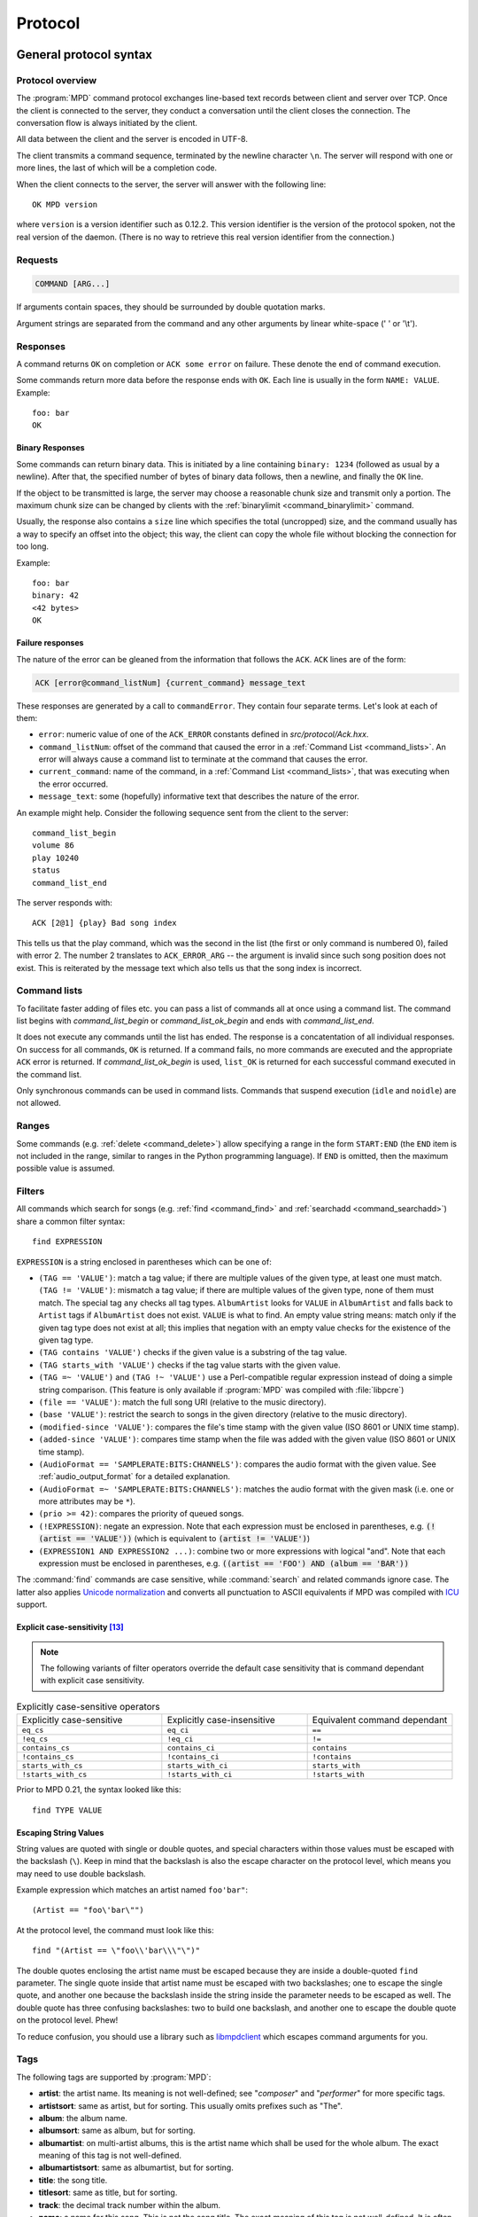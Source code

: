 ########
Protocol
########

General protocol syntax
***********************

Protocol overview
=================

The :program:`MPD` command protocol exchanges
line-based text records between client and server over TCP.
Once the client is connected to the server, they conduct a
conversation until the client closes the connection. The
conversation flow is always initiated by the client.

All data between the client and the server is encoded in
UTF-8.

The client transmits a command sequence, terminated by the
newline character ``\n``.  The server will
respond with one or more lines, the last of which will be a
completion code.

When the client connects to the server, the server will answer
with the following line::

 OK MPD version

where ``version`` is a version identifier such as
0.12.2.  This version identifier is the version of the protocol
spoken, not the real version of the daemon.  (There is no way to
retrieve this real version identifier from the connection.)

Requests
========

.. code-block:: none

 COMMAND [ARG...]

If arguments contain spaces, they should be surrounded by double
quotation marks.

Argument strings are separated from the command and any other
arguments by linear white-space (' ' or '\\t').

Responses
=========

A command returns ``OK`` on completion or
``ACK some error`` on failure.  These
denote the end of command execution.

Some commands return more data before the response ends with ``OK``.
Each line is usually in the form ``NAME: VALUE``.  Example::

  foo: bar
  OK

.. _binary:

Binary Responses
----------------

Some commands can return binary data.  This is initiated by a line
containing ``binary: 1234`` (followed as usual by a newline).  After
that, the specified number of bytes of binary data follows, then a
newline, and finally the ``OK`` line.

If the object to be transmitted is large, the server may choose a
reasonable chunk size and transmit only a portion.  The maximum chunk
size can be changed by clients with the :ref:`binarylimit
<command_binarylimit>` command.

Usually, the response also contains a ``size`` line which specifies
the total (uncropped) size, and the command usually has a way to
specify an offset into the object; this way, the client can copy the
whole file without blocking the connection for too long.

Example::

  foo: bar
  binary: 42
  <42 bytes>
  OK


Failure responses
-----------------

The nature of the error can be gleaned from the information
that follows the ``ACK``.
``ACK`` lines are of the form:

.. code-block:: none

 ACK [error@command_listNum] {current_command} message_text

These responses are generated by a call to
``commandError``. They contain four separate
terms. Let's look at each of them:

- ``error``: numeric value of one
  of the ``ACK_ERROR`` constants defined
  in `src/protocol/Ack.hxx`.

- ``command_listNum``: offset of the command that caused the error in
  a :ref:`Command List <command_lists>`.  An error will always cause a
  command list to terminate at the command that causes the error.

- ``current_command``: name of the command, in a :ref:`Command List
  <command_lists>`, that was executing when the error occurred.

- ``message_text``:
  some (hopefully) informative text that describes the
  nature of the error.

An example might help.  Consider the following sequence
sent from the client to the server::

 command_list_begin
 volume 86
 play 10240
 status
 command_list_end

The server responds with::

 ACK [2@1] {play} Bad song index

This tells us that the play command, which was the second in the list
(the first or only command is numbered 0), failed with error 2.  The
number 2 translates to ``ACK_ERROR_ARG`` -- the argument is invalid
since such song position does not exist.  This is reiterated by the
message text which also tells us that the song index is incorrect.

.. _command_lists:

Command lists
=============

To facilitate faster adding of files etc. you can pass a list
of commands all at once using a command list.  The command
list begins with `command_list_begin` or
`command_list_ok_begin` and ends with
`command_list_end`.

It does not execute any commands until the list has ended.  The
response is a concatentation of all individual responses.
On success for all commands,
``OK`` is returned.  If a command
fails, no more commands are executed and the appropriate
``ACK`` error is returned. If
`command_list_ok_begin` is used,
``list_OK`` is returned for each
successful command executed in the command list.

Only synchronous commands can be used in command lists.  Commands that
suspend execution (``idle`` and ``noidle``) are not allowed.

Ranges
======

Some commands (e.g. :ref:`delete <command_delete>`) allow specifying a
range in the form ``START:END`` (the ``END`` item is not included in
the range, similar to ranges in the Python programming language).  If
``END`` is omitted, then the maximum possible value is assumed.

.. _filter_syntax:

Filters
=======

All commands which search for songs (e.g. :ref:`find <command_find>`
and :ref:`searchadd <command_searchadd>`) share a common filter
syntax::

 find EXPRESSION

``EXPRESSION`` is a string enclosed in parentheses which can be one
of:

- ``(TAG == 'VALUE')``: match a tag value; if there are multiple
  values of the given type, at least one must match.
  ``(TAG != 'VALUE')``: mismatch a tag value; if there are multiple
  values of the given type, none of them must match.
  The special tag ``any`` checks all
  tag types.
  ``AlbumArtist`` looks for
  ``VALUE`` in ``AlbumArtist``
  and falls back to ``Artist`` tags if
  ``AlbumArtist`` does not exist.
  ``VALUE`` is what to find.
  An empty value string means: match only if the given tag type does
  not exist at all; this implies that negation with an empty value
  checks for the existence of the given tag type.

- ``(TAG contains 'VALUE')`` checks if the given value is a substring
  of the tag value.

- ``(TAG starts_with 'VALUE')`` checks if the tag value starts with the given value.

- ``(TAG =~ 'VALUE')`` and ``(TAG !~ 'VALUE')`` use a Perl-compatible
  regular expression instead of doing a simple string comparison.
  (This feature is only available if :program:`MPD` was compiled with
  :file:`libpcre`)

- ``(file == 'VALUE')``: match the full song URI
  (relative to the music directory).

- ``(base 'VALUE')``: restrict the search to
  songs in the given directory (relative to the music
  directory).

- ``(modified-since 'VALUE')``: compares the
  file's time stamp with the given value (ISO 8601 or UNIX
  time stamp).

- ``(added-since 'VALUE')``: compares time stamp when the file was added with
  the given value (ISO 8601 or UNIX time stamp).

- ``(AudioFormat == 'SAMPLERATE:BITS:CHANNELS')``: compares the audio
  format with the given value.  See :ref:`audio_output_format` for a
  detailed explanation.

- ``(AudioFormat =~ 'SAMPLERATE:BITS:CHANNELS')``:
  matches the audio format with the given mask (i.e. one
  or more attributes may be ``*``).

- ``(prio >= 42)``:
  compares the priority of queued songs.

- ``(!EXPRESSION)``: negate an expression.  Note that each expression
  must be enclosed in parentheses, e.g. :code:`(!(artist == 'VALUE'))`
  (which is equivalent to :code:`(artist != 'VALUE')`)

- ``(EXPRESSION1 AND EXPRESSION2 ...)``: combine two or
  more expressions with logical "and".  Note that each expression must
  be enclosed in parentheses, e.g. :code:`((artist == 'FOO') AND
  (album == 'BAR'))`

The :command:`find` commands are case sensitive, while
:command:`search` and related commands ignore case.  The latter also
applies `Unicode normalization <https://unicode.org/reports/tr15/>`__
and converts all punctuation to ASCII equivalents
if MPD was compiled with `ICU <https://icu.unicode.org/>`__ support.

Explicit case-sensitivity [#since_0_24]_
----------------------------------------

.. note:: The following variants of filter operators override the default case sensitivity
   that is command dependant with explicit case sensitivity.

.. list-table:: Explicitly case-sensitive operators
   :widths: 33 33 33

   * - Explicitly case-sensitive
     - Explicitly case-insensitive
     - Equivalent command dependant

   * - ``eq_cs``
     - ``eq_ci``
     - ``==``

   * - ``!eq_cs``
     - ``!eq_ci``
     - ``!=``

   * - ``contains_cs``
     - ``contains_ci``
     - ``contains``

   * - ``!contains_cs``
     - ``!contains_ci``
     - ``!contains``

   * - ``starts_with_cs``
     - ``starts_with_ci``
     - ``starts_with``

   * - ``!starts_with_cs``
     - ``!starts_with_ci``
     - ``!starts_with``

Prior to MPD 0.21, the syntax looked like this::

 find TYPE VALUE

Escaping String Values
----------------------

String values are quoted with single or double quotes, and special
characters within those values must be escaped with the backslash
(``\``).  Keep in mind that the backslash is also the escape character
on the protocol level, which means you may need to use double
backslash.

Example expression which matches an artist named ``foo'bar"``::

 (Artist == "foo\'bar\"")

At the protocol level, the command must look like this::

 find "(Artist == \"foo\\'bar\\\"\")"

The double quotes enclosing the artist name must be escaped because
they are inside a double-quoted ``find`` parameter.  The single quote
inside that artist name must be escaped with two backslashes; one to
escape the single quote, and another one because the backslash inside
the string inside the parameter needs to be escaped as well.  The
double quote has three confusing backslashes: two to build one
backslash, and another one to escape the double quote on the protocol
level.  Phew!

To reduce confusion, you should use a library such as `libmpdclient
<https://www.musicpd.org/libs/libmpdclient/>`_ which escapes command
arguments for you.

.. _tags:

Tags
====

The following tags are supported by :program:`MPD`:

* **artist**: the artist name. Its meaning is not well-defined; see "*composer*" and "*performer*" for more specific tags.
* **artistsort**: same as artist, but for sorting. This usually omits prefixes such as "The".
* **album**: the album name.
* **albumsort**: same as album, but for sorting.
* **albumartist**: on multi-artist albums, this is the artist name which shall be used for the whole album. The exact meaning of this tag is not well-defined.
* **albumartistsort**: same as albumartist, but for sorting.
* **title**: the song title.
* **titlesort**:  same as title, but for sorting.
* **track**: the decimal track number within the album.
* **name**: a name for this song. This is not the song title. The exact meaning of this tag is not well-defined. It is often used by badly configured internet radio stations with broken tags to squeeze both the artist name and the song title in one tag.
* **genre**: the music genre.
* **mood**: the mood of the audio with a few keywords.
* **date**: the song's release date. This is usually a 4-digit year.
* **originaldate**: the song's original release date.
* **composer**: the artist who composed the song.
* **composersort**: same as composer, but for sorting.
* **performer**: the artist who performed the song.
* **conductor**: the conductor who conducted the song.
* **work**: `"a work is a distinct intellectual or artistic creation,
  which can be expressed in the form of one or more audio recordings" <https://musicbrainz.org/doc/Work>`_
* **ensemble**: the ensemble performing this song, e.g. "Wiener Philharmoniker".
* **movement**: name of the movement, e.g. "Andante con moto".
* **movementnumber**: movement number, e.g. "2" or "II".
* **showmovement**: If this tag is set to "1" players supporting this tag will display the `work`, `movement`, and `movementnumber`` instead of the track title.
* **location**: location of the recording, e.g. "Royal Albert Hall".
* **grouping**: "used if the sound belongs to a larger category of
  sounds/music" (`from the IDv2.4.0 TIT1 description
  <http://id3.org/id3v2.4.0-frames>`_).
* **comment**: a human-readable comment about this song. The exact meaning of this tag is not well-defined.
* **disc**: the decimal disc number in a multi-disc album.
* **label**: the name of the label or publisher.
* **musicbrainz_artistid**: the artist id in the `MusicBrainz <https://picard.musicbrainz.org/docs/mappings/>`_ database.
* **musicbrainz_albumid**: the album id in the `MusicBrainz <https://picard.musicbrainz.org/docs/mappings/>`_ database.
* **musicbrainz_albumartistid**: the album artist id in the `MusicBrainz <https://picard.musicbrainz.org/docs/mappings/>`_ database.
* **musicbrainz_trackid**: the track id in the `MusicBrainz <https://picard.musicbrainz.org/docs/mappings/>`_ database.
* **musicbrainz_releasegroupid**: the release group id in the `MusicBrainz <https://picard.musicbrainz.org/docs/mappings/>`_ database.
* **musicbrainz_releasetrackid**: the release track id in the `MusicBrainz <https://picard.musicbrainz.org/docs/mappings/>`_ database.
* **musicbrainz_workid**: the work id in the `MusicBrainz <https://picard.musicbrainz.org/docs/mappings/>`_ database.

There can be multiple values for some of these tags.  For
example, :program:`MPD` may return multiple
lines with a ``performer`` tag.  A tag value is
a UTF-8 string.

.. _other_metadata:

Other Metadata
==============

The response to :ref:`lsinfo <command_lsinfo>` and similar commands
may contain :ref:`song tags <tags>` and other metadata, specifically:

- ``duration``: the duration of the song in
  seconds; may contain a fractional part.

- ``Time``: like ``duration``,
  but as integer value.  This is deprecated and is only here
  for compatibility with older clients.  Do not use.

- ``Range``: if this is a queue item referring only to a portion of
  the song file, then this attribute contains the time range in the
  form ``START-END`` or ``START-`` (open ended); both ``START`` and
  ``END`` are time stamps within the song in seconds (may contain a
  fractional part).  Example: ``60-120`` plays only the second minute;
  "``180`` skips the first three minutes.

- ``Format``: the audio format of the song
  (or an approximation to a format supported by MPD and the
  decoder plugin being used).  When playing this file, the
  ``audio`` value in the :ref:`status <command_status>`
  response should be the same.

- ``Last-Modified``: the time stamp of the
  last modification of the underlying file in ISO 8601
  format.  Example:
  "*2008-09-28T20:04:57Z*"

- ``added`` [#since_0_24]_: the time stamp when the file was added in ISO 8601.
  A negative value means that this is unknown/unavailable.
  Example: "*2023-11-25T13:25:07Z*"

Recipes
*******

Queuing
=======

Often, users run :program:`MPD` with :ref:`random <command_random>`
enabled, but want to be able to insert songs "before" the rest of the
playlist.  That is commonly called "queuing".

:program:`MPD` implements this by allowing the client to specify a
"priority" for each song in the playlist (commands :ref:`priod
<command_prio>` and :ref:`priodid <command_prioid>`).  A higher
priority means that the song is going to be played before the other
songs.

In "random" mode, :program:`MPD` maintains an
internal randomized sequence of songs.  In this sequence,
songs with a higher priority come first, and all songs with
the same priority are shuffled (by default, all songs are
shuffled, because all have the same priority "0").  When you
increase the priority of a song, it is moved to the front of
the sequence according to its new priority, but always after
the current one.  A song that has been played already (it's
"before" the current song in that sequence) will only be
scheduled for repeated playback if its priority has become
bigger than the priority of the current song.  Decreasing the
priority of a song will move it farther to the end of the
sequence.  Changing the priority of the current song has no
effect on the sequence.  During playback, a song's priority is
reset to zero.

Command reference
*****************

.. note:: For manipulating playlists and playing, there are two sets of
   commands.  One set uses the song id of a song in the playlist,
   while another set uses the playlist position of the song. The
   commands using song ids should be used instead of the commands
   that manipulate and control playback based on playlist
   position. Using song ids is a safer method when multiple
   clients are interacting with :program:`MPD`.

Querying :program:`MPD`'s status
================================

.. _command_clearerror:

:command:`clearerror`
    Clears the current error message in status (this is also
    accomplished by any command that starts playback).

.. _command_currentsong:

:command:`currentsong`
    Displays the song info of the current song (same song that
    is identified in status). Information about the current song
    is represented by key-value pairs, one on each line. The first
    pair must be the `file` key-value pair.

.. _command_idle:

:command:`idle [SUBSYSTEMS...]` [#since_0_14]_
    Waits until there is a noteworthy change in one or more
    of :program:`MPD`'s subsystems.  As soon
    as there is one, it lists all changed systems in a line
    in the format ``changed:
    SUBSYSTEM``, where SUBSYSTEM is one of the
    following:

    - ``database``: the song database has been modified after :ref:`update <command_update>`.
    - ``update``: a database update has started or finished.  If the database was modified during the update, the ``database`` event is also emitted.
    - ``stored_playlist``: a stored playlist has been modified, renamed, created or deleted
    - ``playlist``: the queue (i.e. the current playlist) has been modified
    - ``player``: the player has been started, stopped or seeked or
      tags of the currently playing song have changed (e.g. received
      from stream)
    - ``mixer``: the volume has been changed
    - ``output``: an audio output has been added, removed or modified (e.g. renamed, enabled or disabled)
    - ``options``: options like repeat, random, crossfade, replay gain
    - ``partition``: a partition was added, removed or changed
    - ``sticker``: the sticker database has been modified.
    - ``subscription``: a client has subscribed or unsubscribed to a channel
    - ``message``: a message was received on a channel this client is subscribed to;
      this event is only emitted when the client's message queue is empty
    - ``neighbor``: a neighbor was found or lost
    - ``mount``: the mount list has changed

    Change events accumulate, even while the connection is not in
    "idle" mode; no events get lost while the client is doing
    something else with the connection.  If an event had already
    occurred since the last call, the new :ref:`idle <command_idle>`
    command will return immediately.

    While a client is waiting for `idle`
    results, the server disables timeouts, allowing a client
    to wait for events as long as mpd runs.  The
    `idle` command can be canceled by
    sending the command `noidle` (no other
    commands are allowed). :program:`MPD`
    will then leave `idle` mode and print
    results immediately; might be empty at this time.
    If the optional ``SUBSYSTEMS`` argument
    is used, :program:`MPD` will only send
    notifications when something changed in one of the
    specified subsytems.

.. _command_status:

:command:`status`
    Reports the current status of the player and the volume
    level.

    - ``partition``: the name of the current partition (see
      :ref:`partition_commands`)
    - ``volume``: ``0-100`` (deprecated: ``-1`` if the volume cannot
      be determined)
    - ``repeat``: ``0`` or ``1``
    - ``random``: ``0`` or ``1``
    - ``single`` [#since_0_15]_: ``0``, ``1``, or ``oneshot`` [#since_0_21]_
    - ``consume`` [#since_0_15]_: ``0``, ``1`` or ``oneshot`` [#since_0_24]_
    - ``playlist``: 31-bit unsigned integer, the playlist version number
    - ``playlistlength``: integer, the length of the playlist
    - ``state``: ``play``, ``stop``, or ``pause``
    - ``song``: playlist song number of the current song stopped on or playing
    - ``songid``: playlist songid of the current song stopped on or playing
    - ``nextsong`` [#since_0_15]_: playlist song number of the next song to be played
    - ``nextsongid`` [#since_0_15]_: playlist songid of the next song to be played
    - ``time``: total time elapsed (of current playing/paused song) in seconds
      (deprecated, use ``elapsed`` instead)
    - ``elapsed`` [#since_0_16]_: Total time elapsed within the
      current song in seconds, but with higher resolution.
    - ``duration`` [#since_0_20]_: Duration of the current song in seconds.
    - ``bitrate``: instantaneous bitrate in kbps
    - ``xfade``: ``crossfade`` in seconds (see :ref:`crossfading`)
    - ``mixrampdb``: ``mixramp`` threshold in dB
    - ``mixrampdelay``: ``mixrampdelay`` in seconds
    - ``audio``: The format emitted by the decoder plugin during
      playback, format: ``samplerate:bits:channels``.  See
      :ref:`audio_output_format` for a detailed explanation.
    - ``updating_db``: ``job id``
    - ``error``: if there is an error, returns message here
    - ``lastloadedplaylist``: last loaded stored playlist [#since_0_24]_

    :program:`MPD` may omit lines which have no (known) value.  Older
    :program:`MPD` versions used to have a "magic" value for
    "unknown", e.g. ":samp:`volume: -1`".

.. _command_stats:

:command:`stats`
    Displays statistics.

    - ``artists``: number of artists
    - ``albums``: number of albums
    - ``songs``: number of songs
    - ``uptime``: daemon uptime in seconds
    - ``db_playtime``: sum of all song times in the database in seconds
    - ``db_update``: last db update in UNIX time (seconds since
      1970-01-01 UTC)
    - ``playtime``: time length of music played

Playback options
================

.. _command_consume:

:command:`consume {STATE}` [#since_0_15]_
    Sets consume state to ``STATE``,
    ``STATE`` should be ``0``, ``1`` or ``oneshot`` [#since_0_24]_.
    When consume is activated, each song played is removed from playlist.

.. _command_crossfade:

:command:`crossfade {SECONDS}`
    Sets crossfading between songs.  See :ref:`crossfading`.

.. _command_mixrampdb:

:command:`mixrampdb {deciBels}`
    Sets the threshold at which songs will be overlapped.
    See :ref:`mixramp`.

.. _command_mixrampdelay:

:command:`mixrampdelay {SECONDS}`
    Additional time subtracted from the overlap calculated by mixrampdb. A value of "nan" disables MixRamp overlapping and falls back to crossfading.
    See :ref:`mixramp`.

.. _command_random:

:command:`random {STATE}`
    Sets random state to ``STATE``,
    ``STATE`` should be 0 or 1.

.. _command_repeat:

:command:`repeat {STATE}`
    Sets repeat state to ``STATE``,
    ``STATE`` should be 0 or 1.

    If enabled, MPD keeps repeating the whole queue (:ref:`single mode
    <command_single>` disabled) or the current song (:ref:`single mode
    <command_single>` enabled).

    If :ref:`random mode <command_random>` is also enabled, the
    playback order will be shuffled each time the queue gets repeated.

.. _command_setvol:

:command:`setvol {VOL}`
    Sets volume to ``VOL``, the range of
    volume is 0-100.

.. _command_getvol:

:command:`getvol` [#since_0_23]_

    Read the volume.  The result is a ``volume:`` line like in
    :ref:`status <command_status>`.  If there is no mixer, MPD will
    emit an empty response.  Example::

      getvol
      volume: 42
      OK

.. _command_single:

:command:`single {STATE}` [#since_0_15]_
    Sets single state to ``STATE``,
    ``STATE`` should be ``0``, ``1`` or ``oneshot`` [#since_0_21]_.
    When single is activated, playback is stopped after current song, or
    song is repeated if the 'repeat' mode is enabled.

.. _command_replay_gain_mode:

:command:`replay_gain_mode {MODE}` [#since_0_16]_
    Sets the replay gain mode.  One of
    ``off``,
    ``track``,
    ``album``,
    ``auto``
    .
    Changing the mode during playback may take several
    seconds, because the new settings do not affect the
    buffered data.
    This command triggers the
    ``options`` idle event.

.. _command_replay_gain_status:

:command:`replay_gain_status`
    Prints replay gain options.  Currently, only the
    variable ``replay_gain_mode`` is
    returned.

.. _command_volume:

:command:`volume {CHANGE}`
    Changes volume by amount ``CHANGE``.

Controlling playback
====================

.. _command_next:

:command:`next`
    Plays next song in the playlist.

.. _command_pause:

:command:`pause {STATE}`
    Pause or resume playback.  Pass :samp:`1` to pause playback or
    :samp:`0` to resume playback.  Without the parameter, the pause
    state is toggled.

.. _command_play:

:command:`play [SONGPOS]`
    Begins playing the playlist at song number
    ``SONGPOS``.

.. _command_playid:

:command:`playid [SONGID]`
    Begins playing the playlist at song
    ``SONGID``.

.. _command_previous:

:command:`previous`
    Plays previous song in the playlist.

.. _command_seek:

:command:`seek {SONGPOS} {TIME}`
    Seeks to the position ``TIME`` (in
    seconds; fractions allowed) of entry
    ``SONGPOS`` in the playlist.

.. _command_seekid:

:command:`seekid {SONGID} {TIME}`
    Seeks to the position ``TIME`` (in
    seconds; fractions allowed) of song
    ``SONGID``.

.. _command_seekcur:

:command:`seekcur {TIME}`
    Seeks to the position ``TIME`` (in
    seconds; fractions allowed) within the current song.  If
    prefixed by ``+`` or ``-``, then the time is relative to the
    current playing position.

.. _command_stop:

:command:`stop`
    Stops playing.

The Queue
=========

.. note:: The "queue" used to be called "current playlist" or just
          "playlist", but that was deemed confusing, because
          "playlists" are also files containing a sequence of songs.
          Those "playlist files" or "stored playlists" can be
          :ref:`loaded into the queue <command_load>` and the queue
          can be :ref:`saved into a playlist file <command_save>`, but
          they are not to be confused with the queue.

          Many of the command names in this section reflect the old
          naming convention, but for the sake of compatibility, we
          cannot rename commands.

There are two ways to address songs within the queue: by their
position and by their id.

The position is a 0-based index.  It is unstable by design: if you
move, delete or insert songs, all following indices will change, and a
client can never be sure what song is behind a given index/position.

Song ids on the other hand are stable: an id is assigned to a song
when it is added, and will stay the same, no matter how much it is
moved around.  Adding the same song twice will assign different ids to
them, and a deleted-and-readded song will have a new id.  This way, a
client can always be sure the correct song is being used.  Song ids are not
preserved across :program:`MPD` restarts.

Many commands come in two flavors, one for each address type.
Whenever possible, ids should be used.

.. _command_add:

:command:`add {URI} [POSITION]`
    Adds the file ``URI`` to the playlist
    (directories add recursively). ``URI``
    can also be a single file.

    The position parameter is the same as in :ref:`addid
    <command_addid>`. [#since_0_23_3]_

    Clients that are connected via local socket may add arbitrary
    local files (URI is an absolute path).  Example::

     add "/home/foo/Music/bar.ogg"

.. _command_addid:

:command:`addid {URI} [POSITION]`
    Adds a song to the playlist (non-recursive) and returns the
    song id. ``URI`` is always a single file or  URL.  For example::

     addid "foo.mp3"
     Id: 999
     OK

    If the second parameter is given, then the song is inserted at the
    specified position.  If the parameter starts with ``+`` or ``-``,
    then it is relative to the current song [#since_0_23]_; e.g. ``+0``
    inserts right after the current song and ``-0`` inserts right
    before the current song (i.e. zero songs between the current song
    and the newly added song).

.. _command_clear:

:command:`clear`
    Clears the queue.

.. _command_delete:

:command:`delete [{POS} | {START:END}]`
    Deletes a song from the playlist.

.. _command_deleteid:

:command:`deleteid {SONGID}`
    Deletes the song ``SONGID`` from the
    playlist

.. _command_move:

:command:`move [{FROM} | {START:END}] {TO}`
    Moves the song at ``FROM`` or range of songs
    at ``START:END`` [#since_0_15]_ to ``TO``
    in the playlist.

    If ``TO`` starts with ``+`` or ``-``, then it is relative to the
    current song; e.g. ``+0`` moves to right after the current song
    and ``-0`` moves to right before the current song (i.e. zero songs
    between the current song and the moved range).

.. _command_moveid:

:command:`moveid {FROM} {TO}`
    Moves the song with ``FROM`` (songid) to
    ``TO`` (playlist index) in the
    playlist.

    If ``TO`` starts with ``+`` or ``-``, then it is relative to the
    current song; e.g. ``+0`` moves to right after the current song
    and ``-0`` moves to right before the current song (i.e. zero songs
    between the current song and the moved song).

.. _command_playlist:

:command:`playlist`

    Displays the queue.

    Do not use this, instead use :ref:`playlistinfo
    <command_playlistinfo>`.

.. _command_playlistfind:

:command:`playlistfind {FILTER} [sort {TYPE}] [window {START:END}]`
    Search the queue for songs matching
    ``FILTER`` (see :ref:`Filters <filter_syntax>`).

    ``sort`` sorts the result by the specified tag.  The sort is
    descending if the tag is prefixed with a minus ('-').  Only the
    first tag value will be used, if multiple of the same type exist.
    To sort by "Title", "Artist", "Album", "AlbumArtist" or "Composer",
    you should specify "TitleSort", "ArtistSort", "AlbumSort",
    "AlbumArtistSort" or "ComposerSort" instead.  These
    will automatically fall back to the former if "\*Sort" doesn't
    exist.  "AlbumArtist" falls back to just "Artist".  The type
    "Last-Modified" can sort by file modification time, and "prio"
    sorts by queue priority.

    ``window`` can be used to query only a portion of the real
    response.  The parameter is two zero-based queue positions; a
    start index (including) and an end index (excluding). The end
    index can be omitted, which means the range is open-ended.

.. _command_playlistid:

:command:`playlistid {SONGID}`
    Displays a list of songs in the playlist.
    ``SONGID`` is optional and specifies a
    single song to display info for.

.. _command_playlistinfo:

:command:`playlistinfo [[SONGPOS] | [START:END]]`
    Displays a list of all songs in the playlist, or if the optional
    argument is given, displays information only for the song
    ``SONGPOS`` or the range of songs
    ``START:END`` [#since_0_15]_

.. _command_playlistsearch:

:command:`playlistsearch {FILTER} [sort {TYPE}] [window {START:END}]`
    Search the queue for songs matching
    ``FILTER`` (see :ref:`Filters <filter_syntax>`).
    Parameters have the same meaning as for :ref:`find
    <command_playlistfind>`, except that search is not case sensitive.

.. _command_plchanges:

:command:`plchanges {VERSION} [START:END]`
    Displays changed songs currently in the playlist since
    ``VERSION``.  Start and end positions may
    be given to limit the output to changes in the given
    range.

    To detect songs that were deleted at the end of the
    playlist, use playlistlength returned by status command.

.. _command_plchangesposid:

:command:`plchangesposid {VERSION} [START:END]`
    Displays changed songs currently in the playlist since
    ``VERSION``.  This function only
    returns the position and the id of the changed song, not
    the complete metadata. This is more bandwidth efficient.

    To detect songs that were deleted at the end of the
    playlist, use playlistlength returned by status command.

.. _command_prio:

:command:`prio {PRIORITY} {START:END...}`
    Set the priority of the specified songs.  A higher
    priority means that it will be played first when
    "random" mode is enabled.

    A priority is an integer between 0 and 255.  The default
    priority of new songs is 0.

.. _command_prioid:

:command:`prioid {PRIORITY} {ID...}`
    Same as :ref:`priod <command_prio>`,
    but address the songs with their id.

.. _command_rangeid:

:command:`rangeid {ID} {START:END}` [#since_0_19]_
    Since :program:`MPD`
    0.19 Specifies the portion of the
    song that shall be played.  ``START`` and
    ``END`` are offsets in seconds
    (fractional seconds allowed); both are optional.
    Omitting both (i.e. sending just ":") means "remove the
    range, play everything".  A song that is currently
    playing cannot be manipulated this way.

.. _command_shuffle:

:command:`shuffle [START:END]`
    Shuffles the queue.
    ``START:END`` is optional and specifies
    a range of songs.

.. _command_swap:

:command:`swap {SONG1} {SONG2}`
    Swaps the positions of ``SONG1`` and
    ``SONG2``.

.. _command_swapid:

:command:`swapid {SONG1} {SONG2}`
    Swaps the positions of ``SONG1`` and
    ``SONG2`` (both song ids).

.. _command_addtagid:

:command:`addtagid {SONGID} {TAG} {VALUE}`
    Adds a tag to the specified song.  Editing song tags is
    only possible for remote songs.  This change is
    volatile: it may be overwritten by tags received from
    the server, and the data is gone when the song gets
    removed from the queue.

.. _command_cleartagid:

:command:`cleartagid {SONGID} [TAG]`
    Removes tags from the specified song.  If
    ``TAG`` is not specified, then all tag
    values will be removed.  Editing song tags is only
    possible for remote songs.

Stored playlists
================

Playlists are stored inside the configured playlist directory.
They are addressed with their file name (without the directory
and without the `.m3u` suffix).

Some of the commands described in this section can be used to
run playlist plugins instead of the hard-coded simple
`m3u` parser.  They can access playlists in
the music directory (relative path including the suffix),
playlists in arbitrary location (absolute path including the suffix;
allowed only for clients that are connected via local socket), or
remote playlists (absolute URI with a supported scheme).

.. _command_listplaylist:

:command:`listplaylist {NAME} [{START:END}]`
    Lists the songs in the playlist.  Playlist plugins are
    supported. A range may be specified to list
    only a part of the playlist. [#since_0_24]_

.. _command_listplaylistinfo:

:command:`listplaylistinfo {NAME} [{START:END}]`
    Lists the songs with metadata in the playlist.  Playlist
    plugins are supported. A range may be specified to list
    only a part of the playlist. [#since_0_24]_

.. _command_searchplaylist:

:command:`searchplaylist {NAME} {FILTER} [window {START:END}]`
    Search the playlist for songs matching
    ``FILTER`` (see :ref:`Filters <filter_syntax>`).  Playlist
    plugins are supported. A range may be specified to list
    only a part of the playlist.

.. _command_listplaylists:

:command:`listplaylists`
    Prints a list of the playlist directory.
    After each playlist name the server sends its last
    modification time as attribute "Last-Modified" in ISO
    8601 format.  To avoid problems due to clock differences
    between clients and the server, clients should not
    compare this value with their local clock.

.. _command_load:

:command:`load {NAME} [START:END] [POSITION]`
    Loads the playlist into the current queue.  Playlist
    plugins are supported.  A range may be specified to load
    only a part of the playlist.

    The ``POSITION`` parameter specifies where the songs will be
    inserted into the queue; it can be relative as described in
    :ref:`addid <command_addid>`.  (This requires specifying the range
    as well; the special value `0:` can be used if the whole playlist
    shall be loaded at a certain queue position.)  [#since_0_23_1]_

.. _command_playlistadd:

:command:`playlistadd {NAME} {URI} [POSITION]`
    Adds ``URI`` to the playlist
    `NAME.m3u`.
    `NAME.m3u` will be created if it does
    not exist.

    The ``POSITION`` parameter specifies where the songs will be
    inserted into the playlist. [#since_0_23_3]_

.. _command_playlistclear:

:command:`playlistclear {NAME}`
    Clears the playlist `NAME.m3u`.

.. _command_playlistdelete:

:command:`playlistdelete {NAME} {SONGPOS}`
    Deletes ``SONGPOS`` from the
    playlist `NAME.m3u`.

    The second parameter can be a range. [#since_0_23_3]_

.. _command_playlistlength:

:command:`playlistlength {NAME}`
    Count the number of songs and their total playtime (seconds) in the
    playlist.

    Example::

     playlistlength example
     songs: 10
     playtime: 8192
     OK

.. _command_playlistmove:

:command:`playlistmove {NAME} [{FROM} | {START:END}] {TO}`
    Moves the song at position ``FROM`` or range of songs
    at ``START:END`` [#since_0_24]_ in
    the playlist `NAME.m3u` to the
    position ``TO``.

.. _command_rename:

:command:`rename {NAME} {NEW_NAME}`
    Renames the playlist `NAME.m3u` to `NEW_NAME.m3u`.

.. _command_rm:

:command:`rm {NAME}`
    Removes the playlist `NAME.m3u` from
    the playlist directory.

.. _command_save:

:command:`save {NAME} [MODE]`
    Saves the queue to
    `NAME.m3u` in the playlist directory.

    ``MODE`` [#since_0_24]_
        Optional argument. One of `create`, `append`, or `replace`.

        `create`
            The default. Create a new playlist.
            Fail if a playlist with name ``NAME`` already exists.

        `append`, `replace`
            Append or replace an existing playlist.
            Fail if a playlist with name ``NAME`` doesn\'t already exist.

The music database
==================

.. _command_albumart:

:command:`albumart {URI} {OFFSET}`
    Locate album art for the given song and return a chunk of an album
    art image file at offset ``OFFSET``.

    This is currently implemented by searching the directory the file
    resides in for a file called :file:`cover.png`, :file:`cover.jpg`,
    or :file:`cover.webp`.

    Returns the file size and actual number
    of bytes read at the requested offset, followed
    by the chunk requested as raw bytes (see :ref:`binary`), then a
    newline and the completion code.

    Example::

     albumart foo/bar.ogg 0
     size: 1024768
     binary: 8192
     <8192 bytes>
     OK

.. _command_count:

:command:`count {FILTER} [group {GROUPTYPE}]`
    Count the number of songs and their total playtime in
    the database matching ``FILTER`` (see
    :ref:`Filters <filter_syntax>`).  The
    following prints the number of songs whose title matches
    "Echoes"::

     count title Echoes

    The *group* keyword may be used to
    group the results by a tag.  The first following example
    prints per-artist counts while the next prints the
    number of songs whose title matches "Echoes" grouped by
    artist::

     count group artist
     count title Echoes group artist

    A group with an empty value contains counts of matching songs which
    don't have this group tag.  It exists only if at least one such song is
    found.

.. _command_getfingerprint:

:command:`getfingerprint {URI}`

    Calculate the song's audio fingerprint.  Example (abbreviated fingerprint)::

      getfingerprint "foo/bar.ogg"
      chromaprint: AQACcEmSREmWJJmkIT_6CCf64...
      OK

    This command is only available if MPD was built with
    :file:`libchromaprint` (``-Dchromaprint=enabled``).

.. _command_find:

:command:`find {FILTER} [sort {TYPE}] [window {START:END}]`
    Search the database for songs matching
    ``FILTER`` (see :ref:`Filters <filter_syntax>`).

    ``sort`` sorts the result by the
    specified tag.  The sort is descending if the tag is
    prefixed with a minus ('-').
    Without ``sort``, the
    order is undefined.  Only the first tag value will be
    used, if multiple of the same type exist.  To sort by
    "Artist", "Album" or "AlbumArtist", you should specify
    "ArtistSort", "AlbumSort" or "AlbumArtistSort" instead.
    These will automatically fall back to the former if
    "\*Sort" doesn't exist.  "AlbumArtist" falls back to just
    "Artist".  The type "Last-Modified" can sort by file
    modification time.

    ``window`` can be used to query only a
    portion of the real response.  The parameter is two
    zero-based record numbers; a start number and an end
    number.

.. _command_findadd:

:command:`findadd {FILTER} [sort {TYPE}] [window {START:END}] [position POS]`
    Search the database for songs matching
    ``FILTER`` (see :ref:`Filters <filter_syntax>`) and add them to
    the queue.  Parameters have the same meaning as for
    :ref:`find <command_find>` and :ref:`searchadd <command_searchadd>`.

.. _command_list:

:command:`list {TYPE} {FILTER} [group {GROUPTYPE}] [window {START:END}]`
    Lists unique tags values of the specified type.
    ``TYPE`` can be any tag supported by
    :program:`MPD`.

    Additional arguments may specify a :ref:`filter <filter_syntax>`.
    The *group* keyword may be used
    (repeatedly) to group the results by one or more tags.

    The following example lists all album names,
    grouped by their respective (album) artist::

     list album group albumartist

    ``window`` works like in :ref:`find <command_find>`.  In this
    command, it affects only the top-most tag type. [#since_0_25]_

    ``list file`` was implemented in an early :program:`MPD` version,
    but does not appear to make a lot of sense.  It still works (to
    avoid breaking compatibility), but is deprecated.

.. _command_listall:

:command:`listall [URI]`
    Lists all songs and directories in
    ``URI``.

    Do not use this command.  Do not manage a client-side
    copy of :program:`MPD`'s database.  That
    is fragile and adds huge overhead.  It will break with
    large databases.  Instead, query
    :program:`MPD` whenever you need
    something.

.. _command_listallinfo:

:command:`listallinfo [URI]`
    Same as :ref:`listall <command_listall>`,
    except it also returns metadata info in the same format
    as :ref:`lsinfo <command_lsinfo>`

    Do not use this command.  Do not manage a client-side
    copy of :program:`MPD`'s database.  That
    is fragile and adds huge overhead.  It will break with
    large databases.  Instead, query
    :program:`MPD` whenever you need
    something.

.. _command_listfiles:

:command:`listfiles {URI}`
    Lists the contents of the directory
    ``URI``, including files are not
    recognized by :program:`MPD`.
    ``URI`` can be a path relative to the
    music directory or an URI understood by one of the
    storage plugins.  The response contains at least one
    line for each directory entry with the prefix "file: "
    or "directory: ", and may be followed by file attributes
    such as "Last-Modified" and "size".

    For example, "smb://SERVER" returns a list of all shares
    on the given SMB/CIFS server; "nfs://servername/path"
    obtains a directory listing from the NFS server.

.. _command_lsinfo:

:command:`lsinfo [URI]`
    Lists the contents of the directory
    ``URI``.  The response contains records
    starting with ``file``,
    ``directory`` or
    ``playlist``, each followed by metadata
    (:ref:`tags <tags>` or :ref:`other metadata <other_metadata>`).

    When listing the root directory, this currently returns
    the list of stored playlists.  This behavior is
    deprecated; use "listplaylists" instead.

    This command may be used to list metadata of remote
    files (e.g. URI beginning with "http://" or "smb://").

    Clients that are connected via local socket may
    use this command to read the tags of an arbitrary local
    file (URI is an absolute path).

.. _command_readcomments:

:command:`readcomments {URI}`
    Read "comments" (i.e. key-value pairs) from the file
    specified by "URI".  This "URI" can be a path relative
    to the music directory or an absolute path.

    This command may be used to list metadata of remote
    files (e.g. URI beginning with "http://" or "smb://").

    The response consists of lines in the form "KEY: VALUE".
    Comments with suspicious characters (e.g. newlines) are
    ignored silently.

    The meaning of these depends on the codec, and not all
    decoder plugins support it.  For example, on Ogg files,
    this lists the Vorbis comments.

.. _command_readpicture:

:command:`readpicture {URI} {OFFSET}`
    Locate a picture for the given song and return a chunk of the
    image file at offset ``OFFSET``.  This is usually implemented by
    reading embedded pictures from binary tags (e.g. ID3v2's ``APIC``
    tag).

    Returns the following values:

    - ``size``: the total file size
    - ``type``: the file's MIME type (optional)
    - ``binary``: see :ref:`binary`

    If the song file was recognized, but there is no picture, the
    response is successful, but is otherwise empty.

    Example::

     readpicture foo/bar.ogg 0
     size: 1024768
     type: image/jpeg
     binary: 8192
     <8192 bytes>
     OK

.. _command_search:

:command:`search {FILTER} [sort {TYPE}] [window {START:END}]`
    Search the database for songs matching
    ``FILTER`` (see :ref:`Filters <filter_syntax>`).  Parameters
    have the same meaning as for :ref:`find <command_find>`,
    except that search is not case sensitive.

.. _command_searchadd:

:command:`searchadd {FILTER} [sort {TYPE}] [window {START:END}] [position POS]`
    Search the database for songs matching
    ``FILTER`` (see :ref:`Filters <filter_syntax>`) and add them to
    the queue.

    Parameters have the same meaning as for :ref:`search <command_search>`.

    The ``position`` parameter specifies where the songs will be
    inserted. [#since_0_23]_
    It can be relative to the current song as in :ref:`addid
    <command_addid>`. [#since_0_23_5]_

.. _command_searchaddpl:

:command:`searchaddpl {NAME} {FILTER} [sort {TYPE}] [window {START:END}] [position POS]`
    Search the database for songs matching
    ``FILTER`` (see :ref:`Filters <filter_syntax>`) and add them to
    the playlist named ``NAME``.

    If a playlist by that name doesn't exist it is created.

    Parameters have the same meaning as for :ref:`search <command_search>`.

    The ``position`` parameter specifies where the songs will be
    inserted. [#since_0_23_4]_

.. _command_searchcount:

:command:`searchcount {FILTER} [group {GROUPTYPE}]`
    Count the number of songs and their total playtime in
    the database matching ``FILTER`` (see
    :ref:`Filters <filter_syntax>`).

    Parameters have the same meaning as for :ref:`count <command_count>`
    except the search is not case sensitive.

.. _command_update:

:command:`update [URI]`
    Updates the music database: find new files, remove
    deleted files, update modified files.

    ``URI`` is a particular directory or
    song/file to update.  If you do not specify it,
    everything is updated.

    Prints ``updating_db: JOBID`` where
    ``JOBID`` is a positive number
    identifying the update job.  You can read the current
    job id in the :ref:`status <command_status>`
    response.

.. _command_rescan:

:command:`rescan [URI]`
    Same as :ref:`update <command_update>`,
    but also rescans unmodified files.

Mounts and neighbors
====================

A "storage" provides access to files in a directory tree.  The
most basic storage plugin is the "local" storage plugin which
accesses the local file system, and there are plugins to
access NFS and SMB servers.

Multiple storages can be "mounted" together, similar to the
`mount` command on many operating
systems, but without cooperation from the kernel.  No
superuser privileges are necessary, because this mapping exists
only inside the :program:`MPD` process.

.. _command_mount:

:command:`mount {PATH} {URI}`
    Mount the specified remote storage URI at the given
    path.  Example::

     mount foo nfs://192.168.1.4/export/mp3

.. _command_unmount:

:command:`unmount {PATH}`
    Unmounts the specified path.  Example::

     unmount foo

.. _command_listmounts:

:command:`listmounts`
    Queries a list of all mounts.  By default, this contains
    just the configured ``music_directory``.
    Example::

     listmounts
     mount:
     storage: /home/foo/music
     mount: foo
     storage: nfs://192.168.1.4/export/mp3
     OK

.. _command_listneighbors:

:command:`listneighbors`
    Queries a list of "neighbors" (e.g. accessible file
    servers on the local net).  Items on that list may be
    used with the :ref:`mount <command_mount>`
    command.  Example::

     listneighbors
     neighbor: smb://FOO
     name: FOO (Samba 4.1.11-Debian)
     OK

Stickers
========

"Stickers" [#since_0_15]_ are pieces of
information attached to existing
:program:`MPD` objects (e.g. song files,
directories, albums; but currently, they are only implemented for
song).  Clients can create arbitrary name/value
pairs.  :program:`MPD` itself does not assume
any special meaning in them.

The goal is to allow clients to share additional (possibly
dynamic) information about songs, which is neither stored on
the client (not available to other clients), nor stored in the
song files (:program:`MPD` has no write
access).

Client developers should create a standard for common sticker
names, to ensure interoperability.

Objects which may have stickers are addressed by their object
type ("song" for song objects) and their URI (the path within
the database for songs).

.. note:: Since :program:`MPD` 0.24 stickers can also be attached to playlists,
  some tag types, and :ref:`filter expressions <filter_syntax>`.
  The following tag types are allowed: Title, Album, Artist, AlbumArtist, Genre,
  Composer, Performer, Conductor, Work, Ensemble, Location, and Label.

.. list-table:: Sticker addressing
   :widths: 10 45 45
   :header-rows: 2

   * - Type
     - URI
     - URI

   * -
     - get, set, delete, list, find
     - find only

   * - "song"
     - File path within the database
     - Directory path within the database to find a sticker on
       all songs under this path recursively

   * - "playlist"
     - The playlist name of a stored playlist
     - An empty string to find a sticker in all playlists

   * - Tag type e.g. "Album"
     - The tag value
     - An empty string to find a sticker in all instances of the tag type

   * - "filter"
     - A :ref:`filter expression <filter_syntax>`.

     - An empty string to find a sticker in all instances of the filter

.. _command_sticker_get:

:command:`sticker get {TYPE} {URI} {NAME}`
    Reads a sticker value for the specified object.

.. _command_sticker_set:

:command:`sticker set {TYPE} {URI} {NAME} {VALUE}`
    Adds a sticker value to the specified object.  If a
    sticker item with that name already exists, it is
    replaced.

.. _command_sticker_inc:

:command:`sticker inc {TYPE} {URI} {NAME} {VALUE}`
    Adds a sticker value to the specified object.  If a
    sticker item with that name already exists, it is
    incremented by supplied value.

.. _command_sticker_dec:

:command:`sticker dec {TYPE} {URI} {NAME} {VALUE}`
    Adds a sticker value to the specified object.  If a
    sticker item with that name already exists, it is
    decremented by supplied value.

.. _command_sticker_delete:

:command:`sticker delete {TYPE} {URI} [NAME]`
    Deletes a sticker value from the specified object.  If
    you do not specify a sticker name, all sticker values
    are deleted.

.. _command_sticker_list:

:command:`sticker list {TYPE} {URI}`
    Lists the stickers for the specified object.

.. _command_sticker_find:

:command:`sticker find {TYPE} {URI} {NAME} [sort {SORTTYPE}] [window {START:END}]`
    Searches the sticker database for stickers with the
    specified name, below the specified directory (URI).
    For each matching song, it prints the URI and that one
    sticker's value.

    ``sort`` sorts the result by "``uri``","``value`` or "``value_int``" (casts the sticker value to an integer). [#since_0_24]_

.. _command_sticker_find_value:

:command:`sticker find {TYPE} {URI} {NAME} = {VALUE} [sort {SORTTYPE}] [window {START:END}]`
    Searches for stickers with the given value.

    Other supported operators are:
    "``<``", "``>``", "``contains``", "``starts_with``" for strings and "``eq``", "``lt``", "``gt``" to cast the value to an integer.

Examples:

   .. code-block::

     sticker set song "path/to/song_1.mp3" "name_1" "value_1"
     OK
     sticker set song "path/to/song_2.mp3" "name_1" "value_2"
     OK
     sticker get song "path/to/song_1.mp3" "name_1"
     sticker: name_1=value_1
     OK
     sticker find song "path" "name_1"
     file: path/to/song_1.mp3
     sticker: name_1=value_1
     file: path/to/song_2.mp3
     sticker: name_1=value_2
     OK

   .. code-block::

    sticker set Album "Greatest Hits" "name_1" "value_1"
    OK
    sticker find Album "" name_1
    Album: Greatest Hits
    sticker: name_1=value_1
    OK
    sticker set filter "((album == 'Greatest Hits') AND (artist == 'Vera Lynn'))" name_1 value_1
    OK
    sticker set filter "((album == 'Greatest Hits') AND (artist == 'Johnny Chester'))" name_1 value_1
    OK
    sticker find filter "" name_1
    filter: ((album == 'Greatest Hits') AND (artist == 'Johnny Chester'))
    sticker: name_1=value_1
    filter: ((album == 'Greatest Hits') AND (artist == 'Vera Lynn'))
    sticker: name_1=value_1
    OK

:command:`stickernames`
    Gets a list of uniq sticker names.

:command:`stickertypes`
    Shows a list of available sticker types.

:command:`stickernamestypes [TYPE]`
    Gets a list of uniq sticker names and their types.

Connection settings
===================

.. _command_close:

:command:`close`
    Closes the connection to :program:`MPD`.
    :program:`MPD` will try to send the
    remaining output buffer before it actually closes the
    connection, but that cannot be guaranteed.  This command
    will not generate a response.

    Clients should not use this command; instead, they should just
    close the socket.

.. _command_kill:

:command:`kill`
    Kills :program:`MPD`.

    Do not use this command.  Send ``SIGTERM`` to :program:`MPD`
    instead, or better: let your service manager handle :program:`MPD`
    shutdown (e.g. :command:`systemctl stop mpd`).

.. _command_password:

:command:`password {PASSWORD}`
    This is used for authentication with the server.
    ``PASSWORD`` is simply the plaintext
    password.

.. _command_ping:

:command:`ping`
    Does nothing but return "OK".

.. _command_binarylimit:

:command:`binarylimit SIZE` [#since_0_22_4]_

    Set the maximum :ref:`binary response <binary>` size for the
    current connection to the specified number of bytes.

    A bigger value means less overhead for transmitting large
    entities, but it also means that the connection is blocked for a
    longer time.

.. _command_tagtypes:

:command:`tagtypes`
    Shows a list of available tag types.  It is an
    intersection of the ``metadata_to_use``
    setting and this client's tag mask.

    About the tag mask: each client can decide to disable
    any number of tag types, which will be omitted from
    responses to this client.  That is a good idea, because
    it makes responses smaller.  The following
    ``tagtypes`` sub commands configure this
    list.

.. _command_tagtypes_disable:

:command:`tagtypes disable {NAME...}`
    Remove one or more tags from the list of tag types the
    client is interested in.  These will be omitted from
    responses to this client.

.. _command_tagtypes_enable:

:command:`tagtypes enable {NAME...}`
    Re-enable one or more tags from the list of tag types
    for this client.  These will no longer be hidden from
    responses to this client.

.. _command_tagtypes_clear:

:command:`tagtypes clear`
    Clear the list of tag types this client is interested
    in.  This means that :program:`MPD` will
    not send any tags to this client.

.. _command_tagtypes_all:

:command:`tagtypes all`
    Announce that this client is interested in all tag
    types.  This is the default setting for new clients.

.. _command_tagtypes_available:

:command:`tagtypes available`
    Shows the list of tag types configured
    by the ``metadata_to_use`` setting.

:command:`tagtypes reset {NAME...}`
    Clear the list of tag types and Re-enable one or more tags
    from the list of tag types for this client.  These will no
    longer be hidden from responses to this client.

.. _command_protocol:

:command:`protocol`
    Shows a list of enabled protocol features.

    Available features:

    - ``hide_playlists_in_root``: disables the listing of
      stored playlists for the :ref:`lsinfo <command_lsinfo>`.

    The following ``protocol`` sub commands configure the
    protocol features.

.. _command_protocol_disable:

:command:`protocol disable {FEATURE...}`
    Disables one or more features.

.. _command_protocol_enable:

:command:`protocol enable {FEATURE...}`
    Enables one or more features.

.. _command_protocol_clear:

:command:`protocol clear`
    Disables all protocol features.

.. _command_protocol_all:

:command:`protocol all`
    Enables all protocol features.

.. _command_protocol_available:

:command:`protocol available`
    Lists all available protocol features.

.. _partition_commands:

Partition commands
==================

These commands allow a client to inspect and manage
"partitions".  A partition is one frontend of a multi-player
MPD process: it has separate queue, player and outputs.  A
client is assigned to one partition at a time.

.. _command_partition:

:command:`partition {NAME}`
    Switch the client to a different partition.

.. _command_listpartitions:

:command:`listpartitions`
    Print a list of partitions.  Each partition starts with
    a ``partition`` keyword and the
    partition's name, followed by information about the
    partition.

.. _command_newpartition:

:command:`newpartition {NAME}`
    Create a new partition.

.. _command_delpartition:

:command:`delpartition {NAME}`
    Delete a partition.  The partition must be empty (no connected
    clients and no outputs).

.. _command_moveoutput:

:command:`moveoutput {OUTPUTNAME}`
    Move an output to the current partition.

Audio output devices
====================

.. _command_disableoutput:

:command:`disableoutput {ID}`
    Turns an output off.

.. _command_enableoutput:

:command:`enableoutput {ID}`
    Turns an output on.

.. _command_toggleoutput:

:command:`toggleoutput {ID}`
    Turns an output on or off, depending on the current
    state.

.. _command_outputs:

:command:`outputs`
    Shows information about all outputs.

    ::

        outputid: 0
        outputname: My ALSA Device
        plugin: alsa
        outputenabled: 0
        attribute: dop=0
        OK

    Return information:

    - ``outputid``: ID of the output. May change between executions
    - ``outputname``: Name of the output. It can be any.
    - ``outputenabled``: Status of the output. 0 if disabled, 1 if enabled.

.. _command_outputset:

:command:`outputset {ID} {NAME} {VALUE}`
    Set a runtime attribute.  These are specific to the
    output plugin, and supported values are usually printed
    in the :ref:`outputs <command_outputs>`
    response.

Reflection
==========

.. _command_config:

:command:`config`
    Dumps configuration values that may be interesting for
    the client.  This command is only permitted to "local"
    clients (connected via local socket).

    The following response attributes are available:

    - ``music_directory``: The absolute path of the music directory.
    - ``playlist_directory``: The absolute path of the playlist directory.
    - ``pcre``: Indicates pcre support.

.. _command_commands:

:command:`commands`
    Shows which commands the current user has access to.

.. _command_notcommands:

:command:`notcommands`
    Shows which commands the current user does not have
    access to.

.. _command_urlhandlers:

:command:`urlhandlers`
    Gets a list of available URL handlers.

.. _command_decoders:

:command:`decoders`
    Print a list of decoder plugins, followed by their
    supported suffixes and MIME types.  Example response::

     plugin: mad
     suffix: mp3
     suffix: mp2
     mime_type: audio/mpeg
     plugin: mpcdec
     suffix: mpc

Client to client
================

Clients can communicate with each others over "channels".  A
channel is created by a client subscribing to it.  More than
one client can be subscribed to a channel at a time; all of
them will receive the messages which get sent to it.  A client
can be subscribed to up to 16 channels simultaneously.

Each time a client subscribes or unsubscribes, the global idle
event ``subscription`` is generated.  In
conjunction with the :ref:`channels <command_channels>`
command, this may be used to auto-detect clients providing
additional services.

New messages are indicated by the ``message``
idle event.

If your MPD instance has multiple partitions, note that
client-to-client messages are local to the current partition.

.. _command_subscribe:

:command:`subscribe {NAME}`
    Subscribe to a channel.  The channel is created if it
    does not exist already.  The name may consist of
    alphanumeric ASCII characters plus underscore, dash, dot
    and colon.

.. _command_unsubscribe:

:command:`unsubscribe {NAME}`
    Unsubscribe from a channel.

.. _command_channels:

:command:`channels`
    Obtain a list of all channels.  The response is a list
    of "channel:" lines.

.. _command_readmessages:

:command:`readmessages`
    Reads messages for this client.  The response is a list
    of "channel:" and "message:" lines.

.. _command_sendmessage:

:command:`sendmessage {CHANNEL} {TEXT}`
    Send a message to the specified channel.

.. rubric:: Footnotes

.. [#since_0_14] Since :program:`MPD` 0.14
.. [#since_0_15] Since :program:`MPD` 0.15
.. [#since_0_16] Since :program:`MPD` 0.16
.. [#since_0_19] Since :program:`MPD` 0.19
.. [#since_0_20] Since :program:`MPD` 0.20
.. [#since_0_21] Since :program:`MPD` 0.21
.. [#since_0_22_4] Since :program:`MPD` 0.22.4
.. [#since_0_23] Since :program:`MPD` 0.23
.. [#since_0_23_1] Since :program:`MPD` 0.23.1
.. [#since_0_23_3] Since :program:`MPD` 0.23.3
.. [#since_0_23_4] Since :program:`MPD` 0.23.4
.. [#since_0_23_5] Since :program:`MPD` 0.23.5
.. [#since_0_24] Since :program:`MPD` 0.24
.. [#since_0_25] Since :program:`MPD` 0.25
